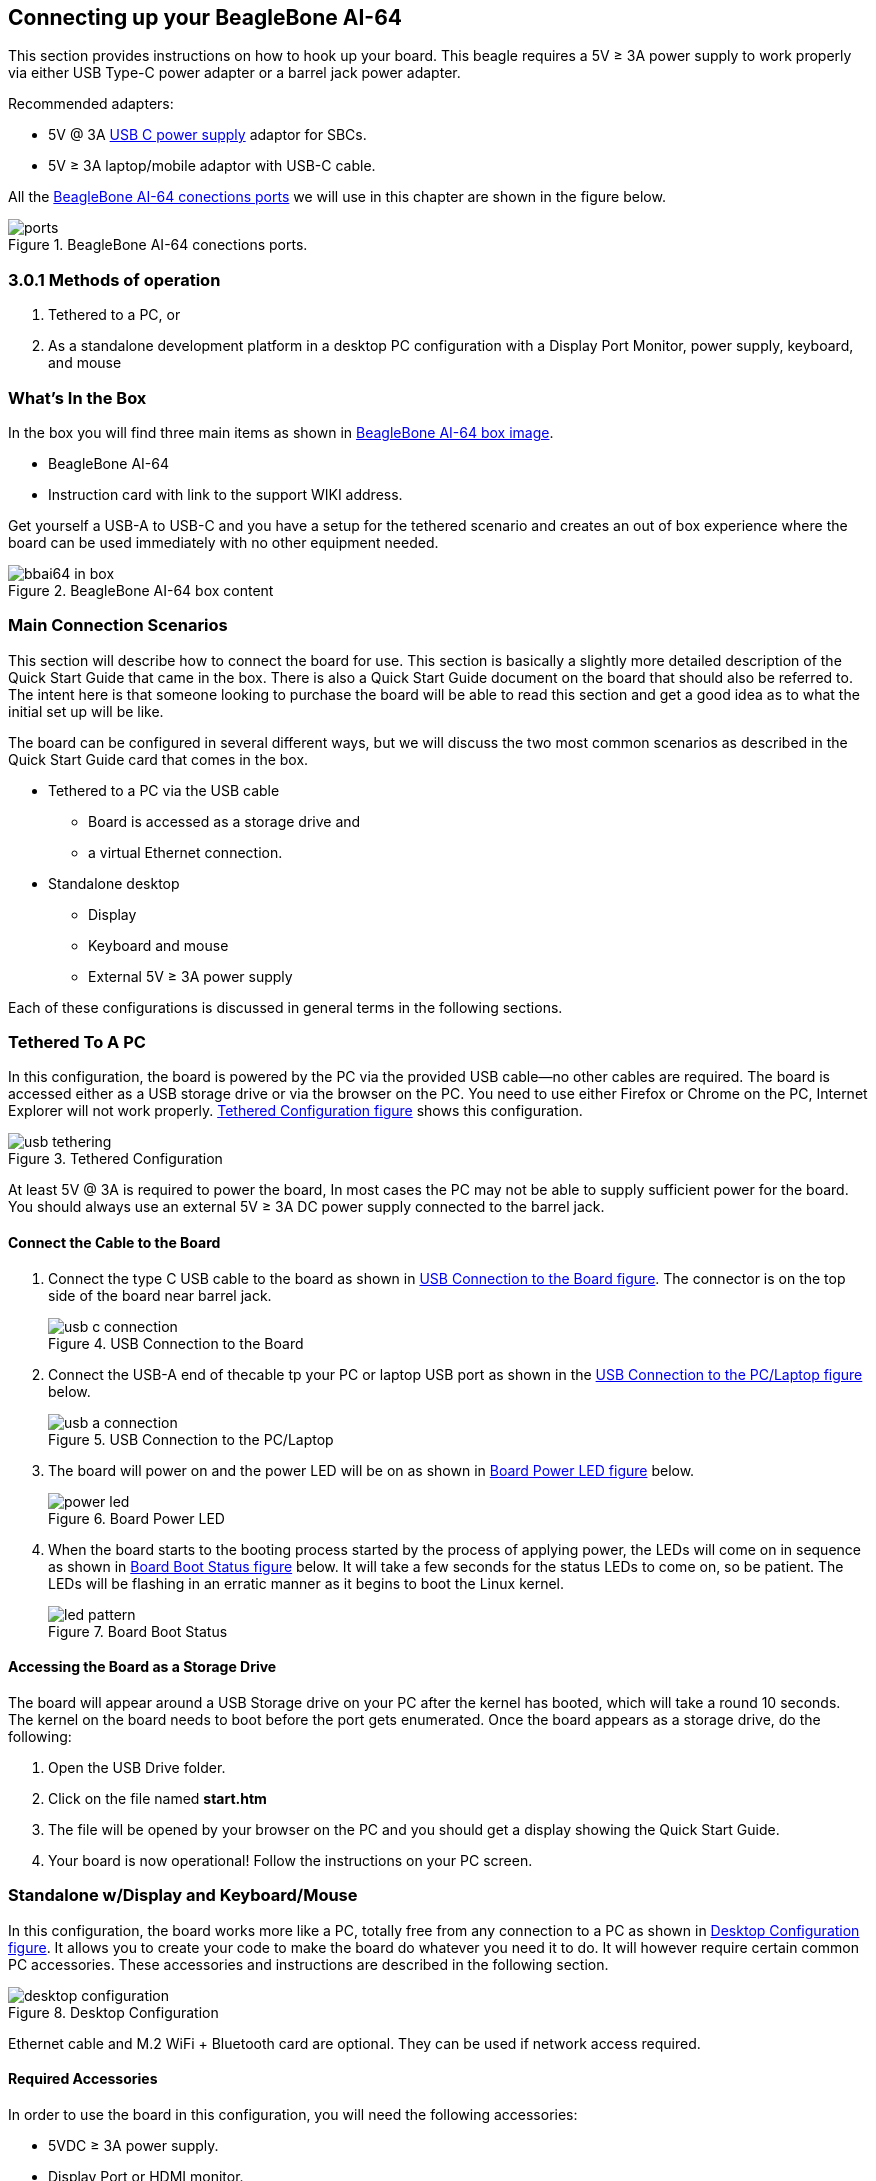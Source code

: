 [[connecting-up-your-beaglebone-ai-64]]
== Connecting up your BeagleBone AI-64

This section provides instructions on how to hook up your board. This
beagle requires a 5V ≥ 3A power supply to work properly via either 
USB Type-C power adapter or a barrel jack power adapter. 

Recommended adapters:

* 5V @ 3A https://www.digikey.com/en/products/detail/raspberry-pi/RPI-USB-C-power-supply-White-US/10258760[USB C power supply] adaptor for SBCs.
* 5V ≥ 3A laptop/mobile adaptor with USB-C cable.

All the <<bbai-ports>> we will use in this chapter 
are shown in the figure below.

[[bbai-ports,BeagleBone AI-64 conections ports]]
image::images/ch03/ports.jpg[title="BeagleBone AI-64 conections ports."]


=== 3.0.1 Methods of operation

1.  Tethered to a PC, or
2.  As a standalone development platform in a desktop PC configuration with a Display Port Monitor, power supply, keyboard, and mouse 

[[whats-in-the-box]]
=== What’s In the Box

In the box you will find three main items as shown in <<bbai-64-pacakage>>.

* BeagleBone AI-64
* Instruction card with link to the support WIKI address.

Get yourself a USB-A to USB-C and you have a setup for 
the tethered scenario and creates an out of box
experience where the board can be used immediately with 
no other equipment needed.

[[bbai-64-pacakage,BeagleBone AI-64 box image]]
image::images/ch03/bbai64-in-box.jpg[title="BeagleBone AI-64 box content"]

[[main-connection-scenarios]]
=== Main Connection Scenarios

This section will describe how to connect the board for use. This
section is basically a slightly more detailed description of the Quick
Start Guide that came in the box. There is also a Quick Start Guide
document on the board that should also be referred to. The intent here
is that someone looking to purchase the board will be able to read this
section and get a good idea as to what the initial set up will be like.

The board can be configured in several different ways, but we will
discuss the two most common scenarios as described in the Quick Start
Guide card that comes in the box.

* Tethered to a PC via the USB cable
** Board is accessed as a storage drive and
** a virtual Ethernet connection.
* Standalone desktop 
** Display
** Keyboard and mouse
** External 5V ≥ 3A power supply

Each of these configurations is discussed in general terms in the
following sections.

[[tethered-to-a-pc]]
=== Tethered To A PC

In this configuration, the board is powered by the PC via the provided
USB cable--no other cables are required. The board is accessed either as
a USB storage drive or via the browser on the PC. You need to use either
Firefox or Chrome on the PC, Internet Explorer will not work properly. 
<<tethered-figure>> shows this configuration.

[[tethered-figure,Tethered Configuration figure]]
image::images/ch03/usb-tethering.jpg[title="Tethered Configuration"]

At least 5V @ 3A is required to power the board, In most cases 
the PC may not be able to supply sufficient power for
the board. You should always use an external 5V ≥ 3A DC 
power supply connected to the barrel jack.

[[connect-the-cable-to-the-board]]
==== Connect the Cable to the Board

1. Connect the type C USB cable to the board as shown
in <<usb-c-connect-figure>>. The connector is on the 
top side of the board near barrel jack.
+
[[usb-c-connect-figure,USB Connection to the Board figure]]
image::images/ch03/usb-c-connection.jpg[title="USB Connection to the Board"]
2.  Connect the USB-A end of thecable tp your PC or laptop USB 
port as shown in the <<usb-a-connect-figure>> below.
+
[[usb-a-connect-figure,USB Connection to the PC/Laptop figure]]
image::images/ch03/usb-a-connection.jpg[title="USB Connection to the PC/Laptop"]
3.  The board will power on and the power LED will be on as shown in
<<power-led-figure>> below.
+
[[power-led-figure,Board Power LED figure]]
image::images/ch03/power-led.jpg[title="Board Power LED"]
4. When the board starts to the booting process started by the process
of applying power, the LEDs will come on in sequence as shown in <<boot-status-figure>>
below. It will take a few seconds for the status LEDs to come on, so
be patient. The LEDs will be flashing in an erratic manner as it begins
to boot the Linux kernel.
+
[[boot-status-figure,Board Boot Status figure]]
image::images/ch03/led-pattern.jpg[title="Board Boot Status"]

[[accessing-the-board-as-a-storage-drive]]
==== Accessing the Board as a Storage Drive

The board will appear around a USB Storage drive on your PC after the
kernel has booted, which will take a round 10 seconds. The kernel on the
board needs to boot before the port gets enumerated. Once the board
appears as a storage drive, do the following:

1.  Open the USB Drive folder.
2.  Click on the file named *start.htm*
3.  The file will be opened by your browser on the PC and you should get
a display showing the Quick Start Guide.
4.  Your board is now operational! Follow the instructions on your PC
screen.

[[standalone-wdisplay-and-keyboardmouse]]
=== Standalone w/Display and Keyboard/Mouse

In this configuration, the board works more like a PC, totally free from
any connection to a PC as shown in <<desktop-config-figure>>. It allows you to create
your code to make the board do whatever you need it to do. It will
however require certain common PC accessories. These accessories and
instructions are described in the following section.

[[desktop-config-figure,Desktop Configuration figure]]
image::images/ch03/desktop-configuration.jpg[title="Desktop Configuration"]

Ethernet cable and M.2 WiFi + Bluetooth card are optional. They can be used if network access required.

[[required-accessories]]
==== Required Accessories

In order to use the board in this configuration, you will need the
following accessories:

* 5VDC ≥ 3A power supply.
* Display Port or HDMI monitor.
* miniDP-DP or miniDP-HDMI cable 
(or a recommended *active miniDP-HDMI or miniDP-DP adapter* 
https://www.amazon.com/dp/B089GF8M87 
has been tested and worked beautifully.).
* USB wired/wireless keyboard and mouse.
* powered USB HUB (OPTIONAL). The board has only two USB Type-A host ports, so you may need to use a powered USB Hub if you wish to add additional USB devices, such as a USB WiFi adapter.
* M.2 Bluetooth & WiFi module (OPTIONAL). For wireless connections, a USB WiFi adapter or a recommended M.2 WiFi module can provide wireless networking.

[[connecting-up-the-board]]
==== Connecting Up the Board

1. Connect the miniDP to HDMI or miniDP to DP cable from your BeagleBone AI-64 to your monitor.
+
[[display-cable-figure,miniDP-HDMI or miniDP-DP cable connection figure]]
image::images/ch03/monitor-cable.jpg[title="Connect miniDP/HDMI cable to BeagleBone AI-64"]

2. If you have an Display Port or HDMI monitor with HDMI-HDMI or DP-DP cable you can use adapters as shown in. <<display-adaptors-figure>>.
+
[[display-adaptors-figure,Display adaptors figure]]
image::images/ch03/display-adaptors.jpg[title="Display adaptors"]

3. If you have wired/wireless USB keyboard and mouse such as
+
seen in <<keyboard-mouse-figure>> below, you need to plug the receiver in the USB host
port of the board as shown in <<keyboard-mouse-figure>>.
+
[[keyboard-mouse-figure,Keyboard and Mouse figure]]
image::images/ch03/mouse-keyboard.jpg[title="Keyboard and Mouse"]
+
4. Connect the Ethernet Cable
+
If you decide you want to connect to your local area network, an
Ethernet cable can be used. Connect the Ethernet Cable to the Ethernet
port as shown in <<ethernet-cable-figure>. Any standard 100M Ethernet cable should
work.
+
[[ethernet-cable-figure,Ethernet Cable Connection figure]]
image::images/ch03/ethernet-cable.jpg[title="Ethernet Cable Connection"]

5. The final step is to plug in the DC power supply to the DC power jack as
shown in <<barrel-jack-figure>> below.
+
[[barrel-jack-figure,External DC Power figure]]
image::images/ch03/barrel-jack.jpg[title="External DC Power"]

6. The cable needed to connect to your display is a miniDP to HDMI/DP.
Connect the miniDP connector end to the board at this time. The
connector is on the top side of the board as shown in <<miniDP-figure>>
below.
+
[[miniDP-figure,miniDP to HDMI/DP connection figure]]
image::images/ch03/miniDP-connector.jpg[title="Connect miniDP Cable to the Board"]
+
The connector is fairly robust, but we suggest that you not use the
cable as a leash for your Beagle. Take proper care not to put too much
stress on the connector or cable.

7. Booting the Board
+
As soon as the power is applied to the board, it will start the booting
up process. When the board starts to boot the LEDs will come on. It will take a few seconds for
the status LEDs to come on, so be patient. The LEDs will be flashing in
an erratic manner as it boots the Linux kernel.
+
[[LEDs-figure,BeagleBone AI-64 LEDs figure]]
image::images/ch03/leds.jpg[title="BeagleBone AI-64 LEDs"]
+
While the four user LEDS can be over written and used as desired, they
do have specific meanings in the image that is shipped with the board
once the Linux kernel has booted.
+
* *USR0* is the heartbeat indicator from the Linux kernel.
* *USR1* turns on when the microSD card is being accessed
* *USR2* is an activity indicator. It turns on when the kernel is not
in the idle loop.
* *USR3* turns on when the onboard eMMC is being accessed.
* *USR4* is an activity indicator for WiFi.

8. A Booted System
.. The board will have a mouse pointer appear on the screen as it
enters the Linux boot step. You may have to move the physical mouse to
get the mouse pointer to appear. The system can come up in the suspend
mode with the monitor in a sleep mode.
.. After a minute or two a login screen will appear. You do not have to
do anything at this point.
.. After a minute or two the desktop will appear. It should be similar
to the one shown in <<figure-16>>. HOWEVER, it will change from one
release to the next, so do not expect your system to look exactly like
the one in the figure, but it will be very similar.
.. And at this point you are ready to go! <<figure-16>> shows the desktop
after booting.
+
[[figure-16,Figure 16]]
.Figure 16. Desktop Screen
image::images/ch03/xfce-desktop.jpg[title="BeagleBone XFCE Desktop Screen"]
